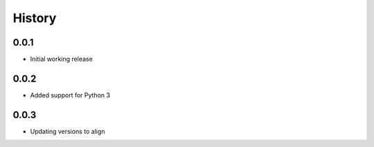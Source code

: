 .. :changelog:

History
-------

0.0.1
+++++++++++++++++++++++
* Initial working release

0.0.2
+++++++++++++++++++++++
* Added support for Python 3

0.0.3
+++++++++++++++++++++++
* Updating versions to align
